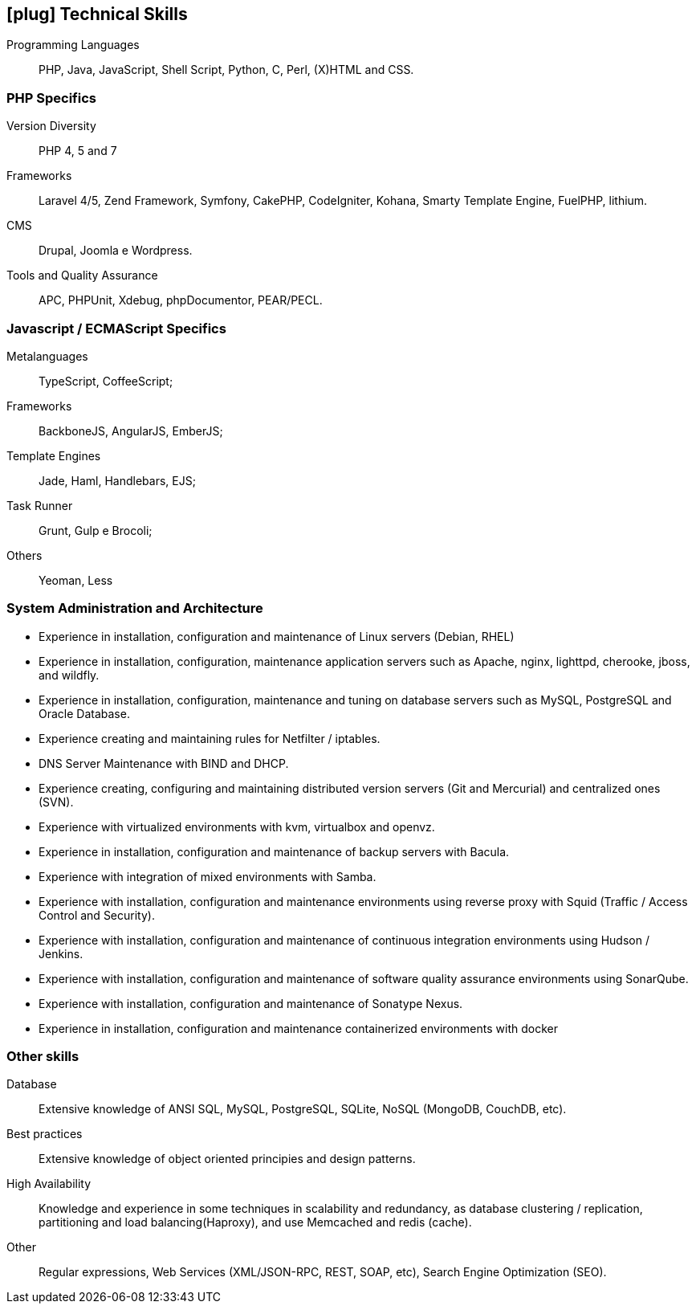[[technical-skills]]

ifdef::backend-html5[]
== icon:plug[] Technical Skills
endif::[]

ifdef::backend-pdf[]
== Technical Skills
endif::[]

Programming Languages:: PHP, Java, JavaScript, Shell Script, Python, C, Perl, (X)HTML and CSS.

=== PHP Specifics
Version Diversity:: PHP 4, 5 and 7
Frameworks:: Laravel 4/5, Zend Framework, Symfony, CakePHP, CodeIgniter, Kohana, Smarty Template Engine, FuelPHP, lithium.
CMS:: Drupal, Joomla e Wordpress.
Tools and Quality Assurance:: APC, PHPUnit, Xdebug, phpDocumentor, PEAR/PECL.

=== Javascript / ECMAScript Specifics
Metalanguages:: TypeScript, CoffeeScript;
Frameworks:: BackboneJS, AngularJS, EmberJS;
Template Engines:: Jade, Haml, Handlebars, EJS;
Task Runner:: Grunt, Gulp e Brocoli;
Others:: Yeoman, Less

=== System Administration and Architecture
 * Experience in installation, configuration and maintenance of Linux servers (Debian, RHEL)
 * Experience in installation, configuration, maintenance application servers such as Apache, nginx, lighttpd, cherooke, jboss, and wildfly.
 * Experience in installation, configuration, maintenance and tuning on database servers such as MySQL, PostgreSQL and Oracle Database.
 * Experience creating and maintaining rules for Netfilter / iptables.
 * DNS Server Maintenance with BIND and DHCP.
 * Experience creating, configuring and maintaining distributed version servers (Git and Mercurial) and centralized ones (SVN).
 * Experience with virtualized environments with kvm, virtualbox and openvz.
 * Experience in installation, configuration and maintenance of backup servers with Bacula.
 * Experience with integration of mixed environments with Samba.
 * Experience with installation, configuration and maintenance environments using reverse proxy with Squid (Traffic / Access Control and Security).
 * Experience with installation, configuration and maintenance of continuous integration environments using Hudson / Jenkins.
 * Experience with installation, configuration and maintenance of software quality assurance environments using SonarQube.
 * Experience with installation, configuration and maintenance of  Sonatype Nexus.
 * Experience in installation, configuration and maintenance containerized environments with docker

=== Other skills
Database:: Extensive knowledge of ANSI SQL, MySQL, PostgreSQL, SQLite, NoSQL (MongoDB, CouchDB, etc).
Best practices:: Extensive knowledge of object oriented principies and design patterns.
High Availability:: Knowledge and experience in some techniques in scalability and redundancy, as database clustering / replication, partitioning and load balancing(Haproxy), and use Memcached and redis (cache).
Other:: Regular expressions, Web Services (XML/JSON-RPC, REST, SOAP, etc), Search Engine Optimization (SEO). 